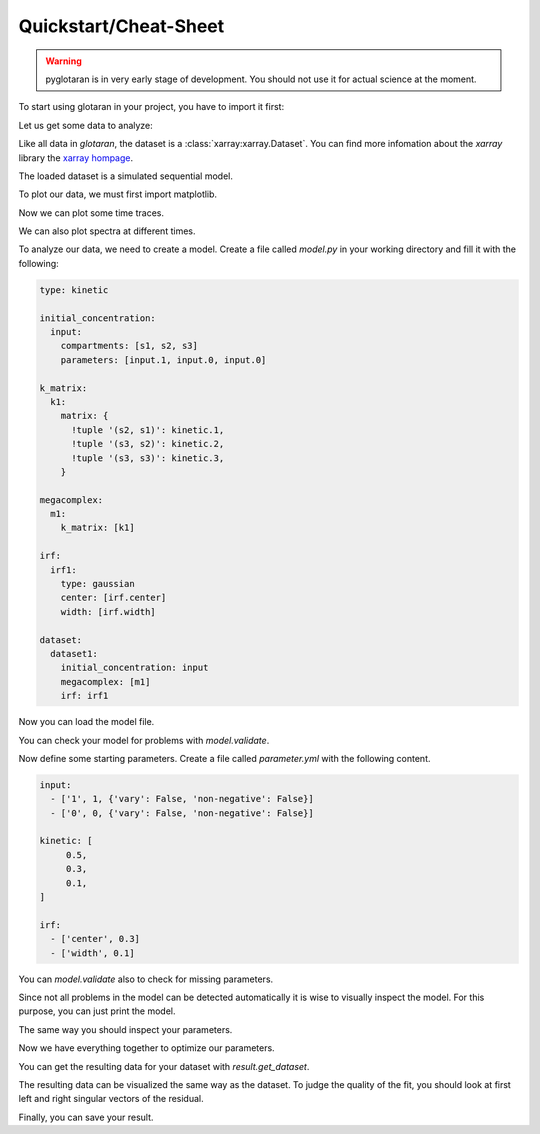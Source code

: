 ======================
Quickstart/Cheat-Sheet
======================

.. warning::

   pyglotaran is in very early stage of development. You should not use it for
   actual science at the moment.

To start using glotaran in your project, you have to import it first:

.. ipython::

   In [1]: import glotaran as gta

Let us get some data to analyze:

.. ipython::

   In [1]: from glotaran.examples.sequential import dataset

   In [2]: dataset

Like all data in `glotaran`, the dataset is a :class:`xarray:xarray.Dataset`.
You can find more infomation about the `xarray` library the `xarray hompage`_.

.. _xarray hompage: http://xarray.pydata.org/en/stable/

The loaded dataset is a simulated sequential model.

To plot our data, we must first import matplotlib.

.. ipython::

   In [1]: import matplotlib.pyplot as plt

Now we can plot some time traces.

.. ipython::

   @savefig plot_usage_dataset_traces.png width=8in
   In [1]: plot_data = dataset.data.sel(spectral=[620, 630, 650], method='nearest')
      ...: plot_data.plot.line(x='time', aspect=2, size=5);

We can also plot spectra at different times.

.. ipython::

   @savefig plot_usage_dataset_spectra.png width=8in
   In [1]: plot_data = dataset.data.sel(time=[1, 10, 20], method='nearest')
      ...: plot_data.plot.line(x='spectral', aspect=2, size=5);

To analyze our data, we need to create a model. Create a file called `model.py`
in your working directory and fill it with the following:


.. code-block:: yaml

   type: kinetic

   initial_concentration:
     input:
       compartments: [s1, s2, s3]
       parameters: [input.1, input.0, input.0]

   k_matrix:
     k1:
       matrix: {
         !tuple '(s2, s1)': kinetic.1,
         !tuple '(s3, s2)': kinetic.2,
         !tuple '(s3, s3)': kinetic.3,
       }

   megacomplex:
     m1:
       k_matrix: [k1]

   irf:
     irf1:
       type: gaussian
       center: [irf.center]
       width: [irf.width]

   dataset:
     dataset1:
       initial_concentration: input
       megacomplex: [m1]
       irf: irf1


Now you can load the model file.

.. ipython::

   @verbatim
   In [1]: model = gta.read_model_from_yml_file('model.yml')

   @suppress
   In [1]: model_spec = """
      ...: type: kinetic
      ...:
      ...: initial_concentration:
      ...:   input:
      ...:     compartments: [s1, s2, s3]
      ...:     parameters: [input.1, input.0, input.0]
      ...:
      ...: k_matrix:
      ...:   k1:
      ...:     matrix: {
      ...:       !tuple '(s2, s1)': kinetic.1,
      ...:       !tuple '(s3, s2)': kinetic.2,
      ...:       !tuple '(s3, s3)': kinetic.3,
      ...:     }
      ...:
      ...: megacomplex:
      ...:   m1:
      ...:     k_matrix: [k1]
      ...:
      ...: irf:
      ...:   irf1:
      ...:     type: gaussian
      ...:     center: [irf.center]
      ...:     width: [irf.width]
      ...:
      ...: dataset:
      ...:   dataset1:
      ...:     initial_concentration: input
      ...:     megacomplex: [m1]
      ...:     irf: irf1
      ...: """
      ...: model = gta.read_model_from_yml(model_spec)

You can check your model for problems with `model.validate`.

.. ipython:: python

   print(model.validate())

Now define some starting parameters. Create a file called `parameter.yml` with
the following content.

.. code-block:: yaml

   input:
     - ['1', 1, {'vary': False, 'non-negative': False}]
     - ['0', 0, {'vary': False, 'non-negative': False}]

   kinetic: [
        0.5,
        0.3,
        0.1,
   ]

   irf:
     - ['center', 0.3]
     - ['width', 0.1]

.. ipython::

   @verbatim
   In [1]: parameter = gta.read_parameter_from_yml_file('parameter.yml')

   @suppress
   In [1]: parameter = gta.read_parameter_from_yml("""
      ...:  input:
      ...:    - ['1', 1, {'vary': False, 'non-negative': False}]
      ...:    - ['0', 0, {'vary': False, 'non-negative': False}]
      ...:  kinetic: [
      ...:       0.5,
      ...:       0.3,
      ...:       0.1,
      ...:  ]
      ...:  irf:
      ...:    - ['center', 0.3]
      ...:    - ['width', 0.1]
      ...: """)

You can `model.validate` also to check for missing parameters.

.. ipython:: python

   print(model.validate(parameter=parameter))

Since not all problems in the model can be detected automatically it is wise to
visually inspect the model. For this purpose, you can just print the model.

.. ipython:: python

   print(model)

The same way you should inspect your parameters.

.. ipython:: python

   print(parameter)

Now we have everything together to optimize our parameters.

.. ipython:: python

   result = model.optimize(parameter, {'dataset1': dataset})
   print(result)
   print(result.best_fit_parameter)

You can get the resulting data for your dataset with `result.get_dataset`.

.. ipython:: python

   result_dataset = result.get_dataset('dataset1')
   result_dataset

The resulting data can be visualized the same way as the dataset. To judge the
quality of the fit, you should look at first left and right singular vectors of
the residual.

.. ipython::

   @savefig plot_quickstart_lsv.png width=8in
   In [1]: plot_data = result_dataset.residual_left_singular_vectors.sel(left_singular_value_index=0)
      ...: plot_data.plot.line(x='time', aspect=2, size=5);

.. ipython::

   @savefig plot_quickstart_rsv.png width=8in
   In [1]: plot_data = result_dataset.residual_right_singular_vectors.sel(right_singular_value_index=0)
      ...: plot_data.plot.line(x='spectral', aspect=2, size=5);

Finally, you can save your result.

.. ipython:: python
   :verbatim:

   result_dataset.to_netcdf('dataset1.nc')
